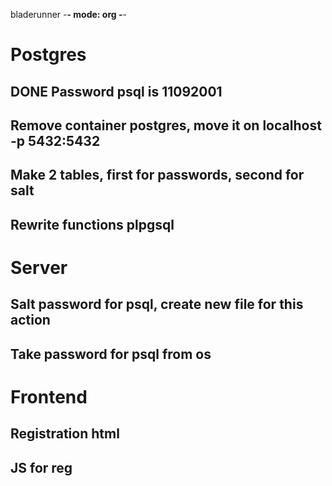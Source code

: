 bladerunner -*- mode: org -*-

* Postgres
** DONE Password psql is 11092001
** Remove container postgres, move it on localhost -p 5432:5432
** Make 2 tables, first for passwords, second for salt
** Rewrite functions plpgsql

* Server
** Salt password for psql, create new file for this action
** Take password for psql from os

* Frontend
** Registration html
** JS for reg

